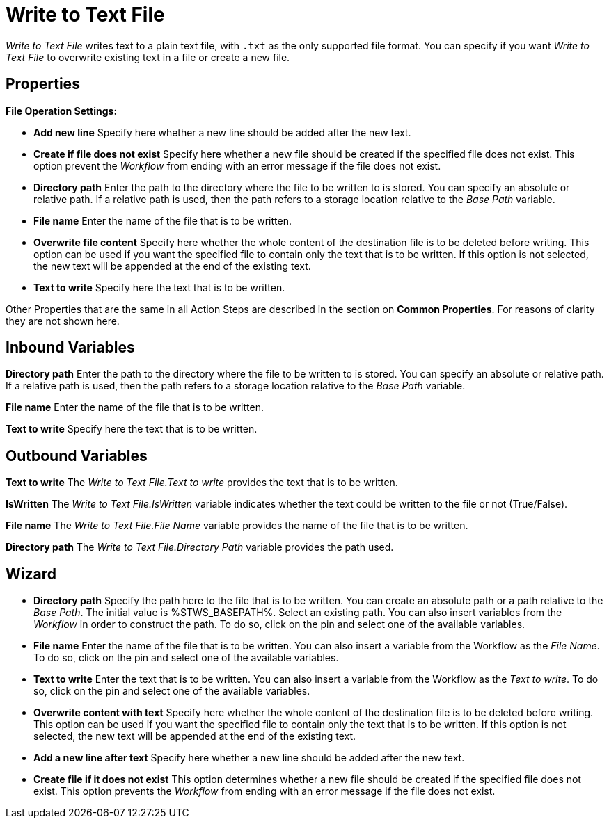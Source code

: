

= Write to Text File

_Write to Text File_ writes text to a plain text file, with `.txt` as the only supported file format. You can specify if you want _Write to Text File_ to overwrite existing text in a file or create a new file. 


== Properties

*File Operation Settings:*

* *Add new line* Specify here whether a new line should be added after
the new text.
* *Create if file does not exist* Specify here whether a new file should
be created if the specified file does not exist. This option prevent the
_Workflow_ from ending with an error message if the file does not exist.
* *Directory path*
Enter the path to the directory where the file to be written to is
stored. You can specify an absolute or relative path. If a relative path
is used, then the path refers to a storage location relative to the
_Base Path_ variable.
* *File name* Enter the name of the file that is to be written.
* *Overwrite file content* Specify here whether the whole content of the
destination file is to be deleted before writing. This option can be
used if you want the specified file to contain only the text that is to
be written. If this option is not selected, the new text will be
appended at the end of the existing text.
* *Text to write* Specify here the text that is to be written.

Other Properties that are the same in all Action Steps are described in
the section on *Common Properties*. For reasons of
clarity they are not shown here.

== Inbound Variables

//link:#AS_WriteToTextFile_P_DirectoryPath[*Directory path*]
*Directory path*
Enter the path to the directory where the file to be written to is
stored. You can specify an absolute or relative path. If a relative path
is used, then the path refers to a storage location relative to the
_Base Path_ variable.

//link:\l[*File name*]
*File name* Enter the name of the file that is to be written.

//link:\l[*Text to write*]
*Text to write* Specify here the text that is to be written.

== Outbound Variables

*Text to write* The _Write to Text File.Text to write_ provides the text
that is to be written.

*IsWritten* The _Write to Text File.IsWritten_ variable indicates
whether the text could be written to the file or not (True/False).

*File name* The _Write to Text File.File Name_ variable provides the
name of the file that is to be written.

*Directory path* The _Write to Text File.Directory Path_ variable
provides the path used.

== Wizard

* *Directory path* Specify the path here to the file that is to be
written. You can create an absolute path or a path relative to the _Base
Path_.
// using the image:media\image1.png[image,width=175,height=22] and
//image:media\image2.png[image,width=129,height=22] buttons.
The initial
value is %STWS_BASEPATH%. Select an existing path.
// using the image:media\image3.png[image,width=20,height=20] button.
You can also
insert variables from the _Workflow_ in order to construct the path. To
do so, click on the pin and select one of the available variables.
////
More information about the environment variables (Insert Environment
Variable) and script variables (Insert Script Variable) can be found in
the section *Settings*.
////

* *File name* Enter the name of the file that is to be written. You can
also insert a variable from the Workflow as the _File Name_. To do so,
click on the pin and select one of the available variables.
* *Text to write* Enter the text that is to be written. You can also
insert a variable from the Workflow as the _Text to write_. To do so,
click on the pin and select one of the available variables.
* *Overwrite content with text* Specify here whether the whole content
of the destination file is to be deleted before writing. This option can
be used if you want the specified file to contain only the text that is
to be written. If this option is not selected, the new text will be
appended at the end of the existing text.
* *Add a new line after text* Specify here whether a new line should be
added after the new text.
* *Create file if it does not exist* This option determines whether a
new file should be created if the specified file does not exist. This
option prevents the _Workflow_ from ending with an error message if the
file does not exist.
